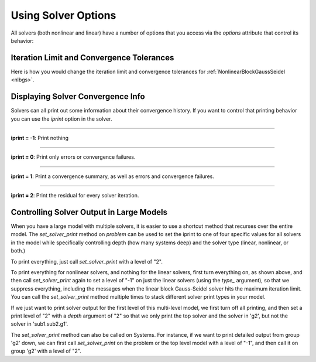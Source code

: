 .. _solver-options:

********************
Using Solver Options
********************

All solvers (both nonlinear and linear) have a number of options that you access via the
`options` attribute that control its behavior:

.. embed-options::
    openmdao.solvers.solver
    Solver
    options


Iteration Limit and Convergence Tolerances
------------------------------------------

Here is how you would change the iteration limit and convergence tolerances
for :ref:`NonlinearBlockGaussSeidel <nlbgs>`.

.. embed-code::
    openmdao.solvers.nonlinear.tests.test_nonlinear_block_gs.TestNLBGaussSeidel.test_feature_set_options
    :layout: interleave



Displaying Solver Convergence Info
----------------------------------

Solvers can all print out some information about their convergence history.
If you want to control that printing behavior you can use the `iprint` option in the solver.

----

**iprint = -1**: Print nothing

.. embed-code::
    openmdao.solvers.tests.test_solver_iprint.TestSolverPrint.test_feature_iprint_neg1
    :layout: interleave

----

**iprint = 0**: Print only errors or convergence failures.

.. embed-code::
    openmdao.solvers.tests.test_solver_iprint.TestSolverPrint.test_feature_iprint_0
    :layout: interleave

----

**iprint = 1**: Print a convergence summary, as well as errors and convergence failures.

.. embed-code::
    openmdao.solvers.tests.test_solver_iprint.TestSolverPrint.test_feature_iprint_1
    :layout: interleave

-----

**iprint = 2**: Print the residual for every solver iteration.

.. embed-code::
    openmdao.solvers.tests.test_solver_iprint.TestSolverPrint.test_feature_iprint_2
    :layout: interleave

.. _solver-options-set_solver_print:

Controlling Solver Output in Large Models
-----------------------------------------

When you have a large model with multiple solvers, it is easier to use a shortcut method that
recurses over the entire model. The `set_solver_print` method on `problem` can be used to
set the iprint to one of four specific values for all solvers in the model while specifically
controlling depth (how many systems deep) and the solver type (linear, nonlinear, or both.)

To print everything, just call `set_solver_print` with a level of "2".

.. embed-code::
    openmdao.solvers.tests.test_solver_iprint.TestSolverPrint.test_feature_set_solver_print1
    :layout: interleave

To print everything for nonlinear solvers, and nothing for the linear solvers, first turn everything
on, as shown above, and then call `set_solver_print` again to set a level of "-1" on just the linear solvers (using the `type_` argument),
so that we suppress everything, including the messages when the linear block Gauss-Seidel solver hits the maximum
iteration limit. You can call the `set_solver_print` method multiple times to stack different solver
print types in your model.

.. embed-code::
    openmdao.solvers.tests.test_solver_iprint.TestSolverPrint.test_feature_set_solver_print2
    :layout: interleave

If we just want to print solver output for the first level of this multi-level model, we first turn
off all printing, and then set a print level of "2" with a `depth` argument of "2" so that we only print the
top solver and the solver in 'g2', but not the solver in 'sub1.sub2.g1'.

.. embed-code::
    openmdao.solvers.tests.test_solver_iprint.TestSolverPrint.test_feature_set_solver_print3
    :layout: interleave

The `set_solver_print` method can also be called on Systems.
For instance, if we want to print detailed output from group 'g2' down, we can first call
`set_solver_print` on the problem or the top level model with a level of "-1", and then call it
on group 'g2' with a level of "2".

.. embed-code::
    openmdao.solvers.tests.test_solver_iprint.TestSolverPrint.test_feature_set_solver_print4
    :layout: interleave



.. tags:: Solver

